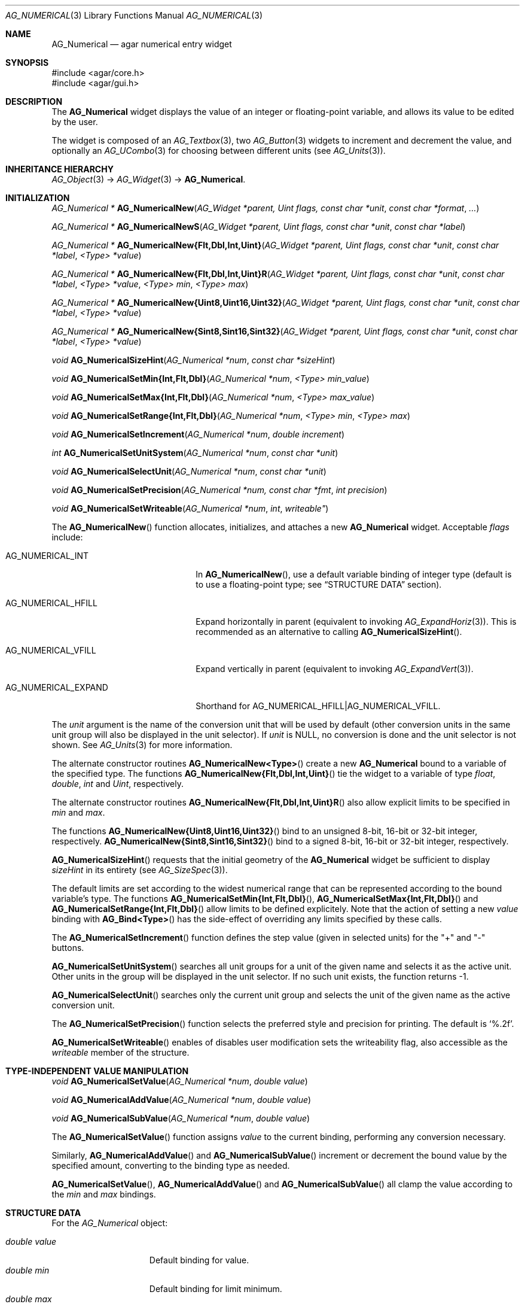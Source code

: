 .\" Copyright (c) 2003-2011 Hypertriton, Inc. <http://hypertriton.com/>
.\" All rights reserved.
.\"
.\" Redistribution and use in source and binary forms, with or without
.\" modification, are permitted provided that the following conditions
.\" are met:
.\" 1. Redistributions of source code must retain the above copyright
.\"    notice, this list of conditions and the following disclaimer.
.\" 2. Redistributions in binary form must reproduce the above copyright
.\"    notice, this list of conditions and the following disclaimer in the
.\"    documentation and/or other materials provided with the distribution.
.\" 
.\" THIS SOFTWARE IS PROVIDED BY THE AUTHOR ``AS IS'' AND ANY EXPRESS OR
.\" IMPLIED WARRANTIES, INCLUDING, BUT NOT LIMITED TO, THE IMPLIED
.\" WARRANTIES OF MERCHANTABILITY AND FITNESS FOR A PARTICULAR PURPOSE
.\" ARE DISCLAIMED. IN NO EVENT SHALL THE AUTHOR BE LIABLE FOR ANY DIRECT,
.\" INDIRECT, INCIDENTAL, SPECIAL, EXEMPLARY, OR CONSEQUENTIAL DAMAGES
.\" (INCLUDING BUT NOT LIMITED TO, PROCUREMENT OF SUBSTITUTE GOODS OR
.\" SERVICES; LOSS OF USE, DATA, OR PROFITS; OR BUSINESS INTERRUPTION)
.\" HOWEVER CAUSED AND ON ANY THEORY OF LIABILITY, WHETHER IN CONTRACT,
.\" STRICT LIABILITY, OR TORT (INCLUDING NEGLIGENCE OR OTHERWISE) ARISING
.\" IN ANY WAY OUT OF THE USE OF THIS SOFTWARE EVEN IF ADVISED OF THE
.\" POSSIBILITY OF SUCH DAMAGE.
.\"
.Dd November 20, 2003
.Dt AG_NUMERICAL 3
.Os
.ds vT Agar API Reference
.ds oS Agar 1.2
.Sh NAME
.Nm AG_Numerical
.Nd agar numerical entry widget
.Sh SYNOPSIS
.Bd -literal
#include <agar/core.h>
#include <agar/gui.h>
.Ed
.Sh DESCRIPTION
The
.Nm
widget displays the value of an integer or floating-point variable, and
allows its value to be edited by the user.
.Pp
The widget is composed of an
.Xr AG_Textbox 3 ,
two
.Xr AG_Button 3
widgets to increment and decrement the value,
and optionally an
.Xr AG_UCombo 3
for choosing between different units
(see
.Xr AG_Units 3 ) .
.Sh INHERITANCE HIERARCHY
.Xr AG_Object 3 ->
.Xr AG_Widget 3 ->
.Nm .
.Sh INITIALIZATION
.nr nS 1
.Ft "AG_Numerical *"
.Fn AG_NumericalNew "AG_Widget *parent, Uint flags, const char *unit" "const char *format" "..."
.Pp
.Ft "AG_Numerical *"
.Fn AG_NumericalNewS "AG_Widget *parent, Uint flags, const char *unit" "const char *label"
.Pp
.\" MANLINK(AG_NumericalNewFlt)
.\" MANLINK(AG_NumericalNewDbl)
.\" MANLINK(AG_NumericalNewInt)
.\" MANLINK(AG_NumericalNewUint)
.Ft "AG_Numerical *"
.Fn AG_NumericalNew{Flt,Dbl,Int,Uint} "AG_Widget *parent, Uint flags, const char *unit" "const char *label" "<Type> *value"
.Pp
.\" MANLINK(AG_NumericalNewFltR)
.\" MANLINK(AG_NumericalNewDblR)
.\" MANLINK(AG_NumericalNewIntR)
.\" MANLINK(AG_NumericalNewUintR)
.Ft "AG_Numerical *"
.Fn AG_NumericalNew{Flt,Dbl,Int,Uint}R "AG_Widget *parent, Uint flags, const char *unit" "const char *label" "<Type> *value" "<Type> min" "<Type> max"
.Pp
.\" MANLINK(AG_NumericalNewUint8)
.\" MANLINK(AG_NumericalNewUint16)
.\" MANLINK(AG_NumericalNewUint32)
.Ft "AG_Numerical *"
.Fn AG_NumericalNew{Uint8,Uint16,Uint32} "AG_Widget *parent, Uint flags, const char *unit" "const char *label" "<Type> *value"
.Pp
.\" MANLINK(AG_NumericalNewSint8)
.\" MANLINK(AG_NumericalNewSint16)
.\" MANLINK(AG_NumericalNewSint32)
.Ft "AG_Numerical *"
.Fn AG_NumericalNew{Sint8,Sint16,Sint32} "AG_Widget *parent, Uint flags, const char *unit" "const char *label" "<Type> *value"
.Pp
.Ft "void"
.Fn AG_NumericalSizeHint "AG_Numerical *num" "const char *sizeHint"
.Pp
.\" MANLINK(AG_NumericalSetMinInt)
.\" MANLINK(AG_NumericalSetMinFlt)
.\" MANLINK(AG_NumericalSetMinDbl)
.Ft void
.Fn AG_NumericalSetMin{Int,Flt,Dbl} "AG_Numerical *num" "<Type> min_value"
.Pp
.\" MANLINK(AG_NumericalSetMaxInt)
.\" MANLINK(AG_NumericalSetMaxFlt)
.\" MANLINK(AG_NumericalSetMaxDbl)
.Ft void
.Fn AG_NumericalSetMax{Int,Flt,Dbl} "AG_Numerical *num" "<Type> max_value"
.Pp
.\" MANLINK(AG_NumericalSetRangeInt)
.\" MANLINK(AG_NumericalSetRangeFlt)
.\" MANLINK(AG_NumericalSetRangeDbl)
.Ft void
.Fn AG_NumericalSetRange{Int,Flt,Dbl} "AG_Numerical *num" "<Type> min" "<Type> max"
.Pp
.Ft void
.Fn AG_NumericalSetIncrement "AG_Numerical *num" "double increment"
.Pp
.Ft int
.Fn AG_NumericalSetUnitSystem "AG_Numerical *num" "const char *unit"
.Pp
.Ft void
.Fn AG_NumericalSelectUnit "AG_Numerical *num" "const char *unit"
.Pp
.Ft void
.Fn AG_NumericalSetPrecision "AG_Numerical *num, const char *fmt" "int precision"
.Pp
.Ft void
.Fn AG_NumericalSetWriteable "AG_Numerical *num" int writeable"
.Pp
.nr nS 0
The
.Fn AG_NumericalNew
function allocates, initializes, and attaches a new
.Nm
widget.
Acceptable
.Fa flags
include:
.Pp
.Bl -tag -width "AG_NUMERICAL_EXPAND "
.It AG_NUMERICAL_INT
In
.Fn AG_NumericalNew ,
use a default variable binding of integer type (default is to use
a floating-point type; see
.Dq STRUCTURE DATA
section).
.It AG_NUMERICAL_HFILL
Expand horizontally in parent (equivalent to invoking
.Xr AG_ExpandHoriz 3 ) .
This is recommended as an alternative to calling
.Fn AG_NumericalSizeHint .
.It AG_NUMERICAL_VFILL
Expand vertically in parent (equivalent to invoking
.Xr AG_ExpandVert 3 ) .
.It AG_NUMERICAL_EXPAND
Shorthand for
.Dv AG_NUMERICAL_HFILL|AG_NUMERICAL_VFILL .
.El
.Pp
The
.Fa unit 
argument is the name of the conversion unit that will be used by default
(other conversion units in the same unit group will also be displayed in the
unit selector).
If
.Fa unit
is NULL, no conversion is done and the unit selector is not shown.
See
.Xr AG_Units 3
for more information.
.Pp
The alternate constructor routines
.Fn AG_NumericalNew<Type>
create a new
.Nm
bound to a variable of the specified type.
The functions
.Fn AG_NumericalNew{Flt,Dbl,Int,Uint}
tie the widget to a variable of type
.Ft float ,
.Ft double ,
.Ft int
and
.Ft Uint ,
respectively.
.Pp
The alternate constructor routines
.Fn AG_NumericalNew{Flt,Dbl,Int,Uint}R
also allow explicit limits to be specified in
.Fa min
and
.Fa max .
.Pp
The functions
.Fn AG_NumericalNew{Uint8,Uint16,Uint32}
bind to an unsigned 8-bit, 16-bit or 32-bit integer, respectively.
.Fn AG_NumericalNew{Sint8,Sint16,Sint32}
bind to a signed 8-bit, 16-bit or 32-bit integer, respectively.
.Pp
.Fn AG_NumericalSizeHint
requests that the initial geometry of the
.Nm
widget be sufficient to display
.Fa sizeHint
in its entirety (see
.Xr AG_SizeSpec 3 ) .
.Pp
The default limits are set according to the widest numerical range that
can be represented according to the bound variable's type.
The functions
.Fn AG_NumericalSetMin{Int,Flt,Dbl} ,
.Fn AG_NumericalSetMax{Int,Flt,Dbl}
and
.Fn AG_NumericalSetRange{Int,Flt,Dbl}
allow limits to be defined explicitely.
Note that the action of setting a new
.Va value
binding with
.Fn AG_Bind<Type>
has the side-effect of overriding any limits specified by these calls.
.Pp
The
.Fn AG_NumericalSetIncrement
function defines the step value (given in selected units) for the
"+" and "-" buttons.
.Pp
.Fn AG_NumericalSetUnitSystem
searches all unit groups for a unit of the given name and selects it as the
active unit.
Other units in the group will be displayed in the unit selector.
If no such unit exists, the function returns -1.
.Pp
.Fn AG_NumericalSelectUnit
searches only the current unit group and selects the unit of the given name
as the active conversion unit.
.Pp
The
.Fn AG_NumericalSetPrecision
function selects the preferred style and precision for printing.
The default is
.Sq %.2f .
.Pp
.Fn AG_NumericalSetWriteable
enables of disables user modification
sets the writeability flag, also accessible as the
.Va writeable
member of the structure.
.Sh TYPE-INDEPENDENT VALUE MANIPULATION
.nr nS 1
.Ft void
.Fn AG_NumericalSetValue "AG_Numerical *num" "double value"
.Pp
.Ft void
.Fn AG_NumericalAddValue "AG_Numerical *num" "double value"
.Pp
.Ft void
.Fn AG_NumericalSubValue "AG_Numerical *num" "double value"
.Pp
.nr nS 0
The
.Fn AG_NumericalSetValue
function assigns
.Fa value
to the current binding, performing any conversion necessary.
.Pp
Similarly,
.Fn AG_NumericalAddValue
and
.Fn AG_NumericalSubValue
increment or decrement the bound value by the specified amount, converting to
the binding type as needed.
.Pp
.Fn AG_NumericalSetValue ,
.Fn AG_NumericalAddValue
and
.Fn AG_NumericalSubValue
all clamp the value according to the
.Va min
and
.Va max
bindings.
.Sh STRUCTURE DATA
For the
.Ft AG_Numerical
object:
.Pp
.Bl -tag -compact -width "double value "
.It Ft double value
Default binding for value.
.It Ft double min
Default binding for limit minimum.
.It Ft double max
Default binding for limit maximum.
.It Ft int intValue
Default binding for value (if
.Dv AG_NUMERICAL_INT
was given).
.It Ft int intMin
Default binding for limiit minimum (if
.Dv AG_NUMERICAL_INT
was given).
.It Ft int intMax
Default binding for limiit maximum (if
.Dv AG_NUMERICAL_INT
was given).
.El
.Sh EVENTS
The
.Nm
widget generates the following events:
.Pp
.Bl -tag -compact -width 2n
.It Fn numerical-changed "void"
The value has been modified by the textbox or the +/- buttons.
.It Fn numerical-return "void"
The value has been modified by the textbox and return was pressed.
.El
.Sh BINDINGS
The
.Nm
widget provides the following bindings:
.Pp
.Bl -tag -compact -width "double *value, *min, *max "
.It Va double *value, *min, *max
Real number (double-precision).
.It Va float *value, *min, *max
Real number (single-precision).
.It Va int *value, *min, *max
Integer value.
.It Va Uint *value, *min, *max
Unsigned integer value.
.It Va Uint8 *value, *min, *max
Unsigned 8-bit value.
.It Va Uint16 *value, *min, *max
Unsigned 16-bit value.
.It Va Uint32 *value, *min, *max
Unsigned 32-bit value.
.It Va Sint8 *value, *min, *max
Signed 8-bit value.
.It Va Sint16 *value, *min, *max
Signed 16-bit value.
.It Va Sint32 *value, *min, *max
Signed 32-bit value.
.El
.Sh SEE ALSO
.Xr AG_Intro 3 ,
.Xr AG_Button 3 ,
.Xr AG_Textbox 3 ,
.Xr AG_Ucombo 3 ,
.Xr AG_Units 3
.Sh HISTORY
The
.Nm
widget first appeared in Agar 1.2 as a replacement for
.Sq AG_Spinbutton
and
.Sq AG_FSpinbutton
that can handle both floating-point and integer values.
